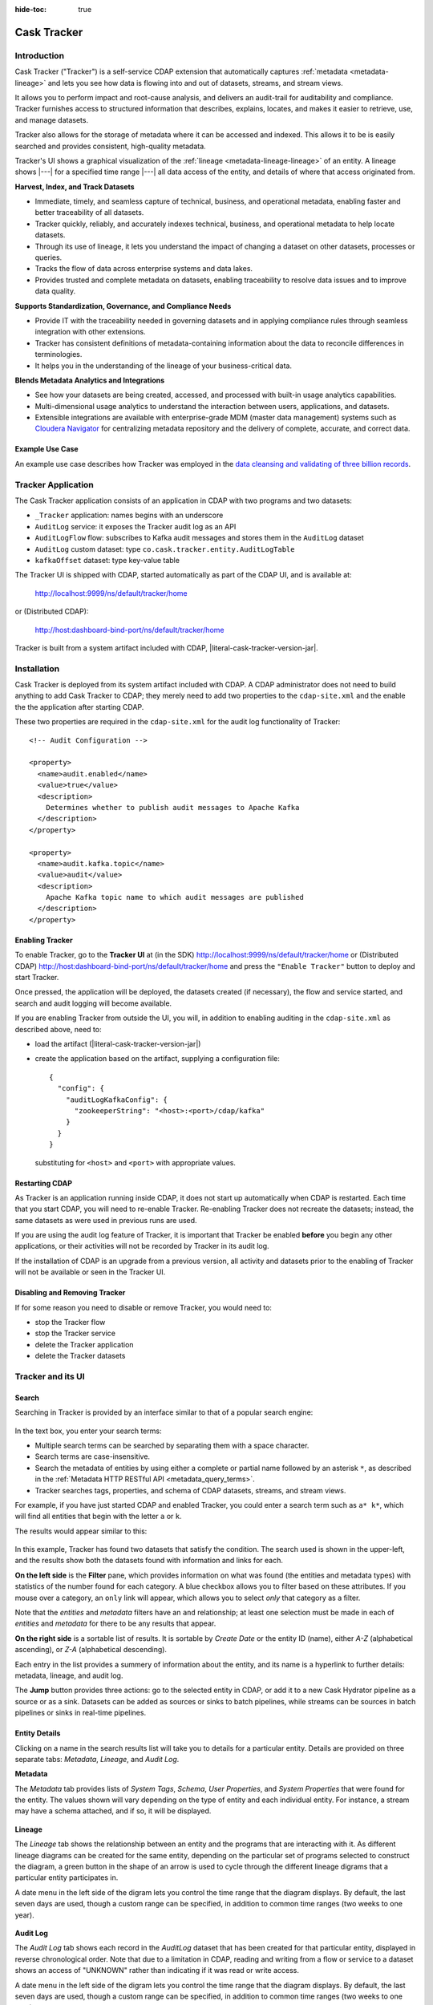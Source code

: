 .. meta::
    :author: Cask Data, Inc.
    :description: Cask Tracker
    :copyright: Copyright © 2016 Cask Data, Inc.

:hide-toc: true

.. _cdap-apps-tracker-index:

============
Cask Tracker
============   

Introduction
============

Cask Tracker ("Tracker") is a self-service CDAP extension that automatically captures
:ref:`metadata <metadata-lineage>` and lets you see how data is flowing into and out 
of datasets, streams, and stream views.

It allows you to perform impact and root-cause analysis, and delivers an audit-trail for
auditability and compliance. Tracker furnishes access to structured information that
describes, explains, locates, and makes it easier to retrieve, use, and manage datasets.

Tracker also allows for the storage of metadata where it can be accessed and indexed. This
allows it to be is easily searched and provides consistent, high-quality metadata.

Tracker's UI shows a graphical visualization of the :ref:`lineage
<metadata-lineage-lineage>` of an entity. A lineage shows |---| for a specified time range
|---| all data access of the entity, and details of where that access originated from.


**Harvest, Index, and Track Datasets**

- Immediate, timely, and seamless capture of technical, business, and operational metadata,
  enabling faster and better traceability of all datasets.

- Tracker quickly, reliably, and accurately indexes technical, business, and operational metadata
  to help locate datasets.

- Through its use of lineage, it lets you understand the impact of changing a dataset on
  other datasets, processes or queries.

- Tracks the flow of data across enterprise systems and data lakes.

- Provides trusted and complete metadata on datasets, enabling traceability to resolve
  data issues and to improve data quality.


**Supports Standardization, Governance, and Compliance Needs**

- Provide IT with the traceability needed in governing datasets and in applying compliance
  rules through seamless integration with other extensions.

- Tracker has consistent definitions of metadata-containing information about the data to reconcile
  differences in terminologies.

- It helps you in the understanding of the lineage of your business-critical data.


**Blends Metadata Analytics and Integrations**

- See how your datasets are being created, accessed, and processed with built-in usage
  analytics capabilities.

- Multi-dimensional usage analytics to understand the interaction between users,
  applications, and datasets.

- Extensible integrations are available with enterprise-grade MDM (master data management)
  systems such as `Cloudera Navigator <https://www.cloudera.com/products/cloudera-navigator.html>`__ 
  for centralizing metadata repository and the delivery of complete, accurate, and correct
  data.


Example Use Case
----------------
An example use case describes how Tracker was employed in the `data cleansing and validating of
three billion records <http://customers.cask.co/rs/882-OYR-915/images/tracker-casestudy1.pdf>`__.


Tracker Application
===================
The Cask Tracker application consists of an application in CDAP with two programs and two datasets:

- ``_Tracker`` application: names begins with an underscore
- ``AuditLog`` service: it exposes the Tracker audit log as an API
- ``AuditLogFlow`` flow: subscribes to Kafka audit messages and stores them in the ``AuditLog``	dataset
- ``AuditLog`` custom dataset: type ``co.cask.tracker.entity.AuditLogTable``
- ``kafkaOffset`` dataset: type key-value table

The Tracker UI is shipped with CDAP, started automatically as part of the CDAP UI, and is available at:

  http://localhost:9999/ns/default/tracker/home
  
or (Distributed CDAP):

  http://host:dashboard-bind-port/ns/default/tracker/home
  

Tracker is built from a system artifact included with CDAP, |literal-cask-tracker-version-jar|.


Installation
============
Cask Tracker is deployed from its system artifact included with CDAP. A CDAP administrator
does not need to build anything to add Cask Tracker to CDAP; they merely need to add two
properties to the ``cdap-site.xml`` and the enable the the application after starting CDAP.

These two properties are required in the ``cdap-site.xml`` for the audit log functionality of Tracker::
  
  <!-- Audit Configuration -->

  <property>
    <name>audit.enabled</name>
    <value>true</value>
    <description>
      Determines whether to publish audit messages to Apache Kafka
    </description>
  </property>

  <property>
    <name>audit.kafka.topic</name>
    <value>audit</value>
    <description>
      Apache Kafka topic name to which audit messages are published
    </description>
  </property>

Enabling Tracker
----------------
To enable Tracker, go to the **Tracker UI** at 
(in the SDK) http://localhost:9999/ns/default/tracker/home or 
(Distributed CDAP) http://host:dashboard-bind-port/ns/default/tracker/home 
and press the ``"Enable Tracker"`` button to deploy and start Tracker.

Once pressed, the application will be deployed, the datasets created (if necessary), the flow and service
started, and search and audit logging will become available.

If you are enabling Tracker from outside the UI, you will, in addition to enabling auditing 
in the ``cdap-site.xml`` as described above, need to:

- load the artifact (|literal-cask-tracker-version-jar|)
  
- create the application based on the artifact, supplying a configuration file::
    
    {
      "config": {
        "auditLogKafkaConfig": {
          "zookeeperString": "<host>:<port>/cdap/kafka"
        }
      }
    }

  substituting for ``<host>`` and ``<port>`` with appropriate values.
  
Restarting CDAP
---------------
As Tracker is an application running inside CDAP, it does not start up automatically when
CDAP is restarted. Each time that you start CDAP, you will need to re-enable Tracker.
Re-enabling Tracker does not recreate the datasets; instead, the same datasets as were
used in previous runs are used.

If you are using the audit log feature of Tracker, it is important that Tracker be enabled
**before** you begin any other applications, or their activities will not be recorded by
Tracker in its audit log.

If the installation of CDAP is an upgrade from a previous version, all activity and
datasets prior to the enabling of Tracker will not be available or seen in the Tracker UI.

Disabling and Removing Tracker
------------------------------
If for some reason you need to disable or remove Tracker, you would need to:

- stop the Tracker flow
- stop the Tracker service
- delete the Tracker application
- delete the Tracker datasets


Tracker and its UI
==================

Search
------
Searching in Tracker is provided by an interface similar to that of a popular search engine:

.. figure:: ../_images/tracker-home-search.png
  :figwidth: 100%
  :width: 800px
  :align: center
  :class: bordered-image

In the text box, you enter your search terms:

- Multiple search terms can be searched by separating them with a space character.
- Search terms are case-insensitive.
- Search the metadata of entities by using either a complete or partial name followed by
  an asterisk ``*``, as described in the :ref:`Metadata HTTP RESTful API
  <metadata_query_terms>`.
- Tracker searches tags, properties, and schema of CDAP datasets, streams, and stream views.

For example, if you have just started CDAP and enabled Tracker, you could enter a search
term such as ``a* k*``, which will find all entities that begin with the letter ``a`` or
``k``.

The results would appear similar to this:

.. figure:: ../_images/tracker-first-search.png
  :figwidth: 100%
  :width: 800px
  :align: center
  :class: bordered-image

In this example, Tracker has found two datasets that satisfy the condition. The search
used is shown in the upper-left, and the results show both the datasets found with
information and links for each.

**On the left side** is the **Filter** pane, which provides information on what was found (the
entities and metadata types) with statistics of the number found for each category. A blue
checkbox allows you to filter based on these attributes. If you mouse over a category, an
``only`` link will appear, which allows you to select *only* that category as a filter.

Note that the *entities* and *metadata* filters have an ``and`` relationship; at least one
selection must be made in each of *entities* and *metadata* for there to be any results
that appear.

**On the right side** is a sortable list of results. It is sortable by *Create Date* or the entity
ID (name), either *A-Z* (alphabetical ascending), or *Z-A* (alphabetical descending).

Each entry in the list provides a summery of information about the entity, and its name is
a hyperlink to further details: metadata, lineage, and audit log.

The **Jump** button provides three actions: go to the selected entity in CDAP, or add it
to a new Cask Hydrator pipeline as a source or as a sink. Datasets can be added as sources or
sinks to batch pipelines, while streams can be sources in batch pipelines or sinks in
real-time pipelines.

Entity Details
--------------
Clicking on a name in the search results list will take you to details for a particular
entity. Details are provided on three separate tabs: *Metadata*, *Lineage*, and *Audit
Log*.

**Metadata**

The *Metadata* tab provides lists of *System Tags*, *Schema*, *User Properties*, and
*System Properties* that were found for the entity. The values shown will vary depending
on the type of entity and each individual entity. For instance, a stream may have a schema
attached, and if so, it will be displayed.

.. figure:: ../_images/tracker-metadata.png
  :figwidth: 100%
  :width: 800px
  :align: center
  :class: bordered-image

**Lineage**

The *Lineage* tab shows the relationship between an entity and the programs that are
interacting with it. As different lineage diagrams can be created for the same entity,
depending on the particular set of programs selected to construct the diagram, a green
button in the shape of an arrow is used to cycle through the different lineage digrams
that a particular entity participates in.

A date menu in the left side of the digram lets you control the time range that the
diagram displays. By default, the last seven days are used, though a custom range can be
specified, in addition to common time ranges (two weeks to one year).

.. figure:: ../_images/tracker-lineage.png
  :figwidth: 100%
  :width: 800px
  :align: center
  :class: bordered-image

**Audit Log**

The *Audit Log* tab shows each record in the *AuditLog* dataset that has been created for
that particular entity, displayed in reverse chronological order. Note that due to a
limitation in CDAP, reading and writing from a flow or service to a dataset shows an
access of "UNKNOWN" rather than indicating if it was read or write access.

A date menu in the left side of the digram lets you control the time range that the
diagram displays. By default, the last seven days are used, though a custom range can be
specified, in addition to common time ranges (two weeks to one year).

.. figure:: ../_images/tracker-audit-log.png
  :figwidth: 100%
  :width: 800px
  :align: center
  :class: bordered-image

Integrations
------------

Tracker allows for an easy integration with `Cloudera Navigator
<https://www.cloudera.com/products/cloudera-navigator.html>`__  by providing a UI to
connecting to a Navigator instance:

.. figure:: ../_images/tracker-integration-configuration.png
  :figwidth: 100%
  :width: 800px
  :align: center
  :class: bordered-image

Details on completing this form are described in CDAP's documentation on
:ref:`Navigator Integration Application <navigator-integration>`.


Tracker HTTP RESTful API
========================

Tracker supports searching of the *AuditLog* dataset through an HTTP RESTful API. To
search for audit log entries for a particular dataset, stream, or stream view, submit an
HTTP GET request::

  GET <base-url>/namespaces/<namespace>/apps/_Tracker/services/AuditLog/methods/auditlog/<entity-type>/<name>
    [?startTime=<time>][&endTime=<time>][&offset=<offset>][&limit=<limit>]

where:

.. list-table::
   :widths: 20 80
   :header-rows: 1

   * - Parameter
     - Description
   * - ``<namespace>``
     - Namespace ID
   * - ``<entity-type>``
     - One of ``dataset``, ``stream``, or ``stream_view``
   * - ``<name>``
     - Name of the ``<entity-type>``
   * - ``<time>`` *(Optional)*
     - Time range defined by start (*startTime*, default ``0``) and end (*endTime*,
       default ``now``) times, where the times are either in milliseconds since the start of
       the Epoch, or a relative time, using ``now`` and times added to it. You can apply
       simple math, using ``now`` for the current time, ``s`` for seconds, ``m`` for
       minutes, ``h`` for hours and ``d`` for days. For example: ``now-5d-12h`` is 5 days
       and 12 hours ago.
   * - ``<offset>`` *(Optional)*
     - The offset to start the results at for paging; default is ``0``.
   * - ``<limit>`` *(Optional)*
     - The maximum number of results to return in the results; default is ``10``.
     
A successful query will return with the results as a field along with a count of the total
results available, plus the offset used for the set of results returned. This is to allow
for pagination through the results.

If there are no results, an empty set of results will be returned (pretty-printed here for
display)::

  {
    "totalResults": 0,
    "results": [],
    "offset": 0
  }


Example::

  curl -w'\n' -X GET 'http://localhost:10000/v3/namespaces/default/apps/_Tracker/services/AuditLog/methods/auditlog/stream/who?limit=1&startTime=now-5d-12h&endTime=now-12h'

Results (reformatted for display)::

  {
    "totalResults": 5,
    "results": [
      {
        "version": 1,
        "time": 1461266805472,
        "entityId": {
          "namespace": "default",
          "stream": "who",
          "entity": "STREAM"
        },
        "user": "unknown",
        "type": "METADATA_CHANGE",
        "payload": {
          "previous": {
            "SYSTEM": {
              "properties": {
                "creation-time": "1461266804916",
                "ttl": "9223372036854775807"
              },
              "tags": [
                "who"
              ]
            }
          },
          "additions": {
            "SYSTEM": {
              "properties": {
                "schema": "{\"type\":\"record\",\"name\":\"stringBody\",\"fields\":[{\"name\":\"body\",\"type\":\"string\"}]}"
              },
              "tags": []
            }
          },
          "deletions": {
            "SYSTEM": {
              "properties": {},
              "tags": []
            }
          }
        }
      },
      
      . . .
      
      {
        "version": 1,
        "time": 1461266805404,
        "entityId": {
          "namespace": "default",
          "stream": "who",
          "entity": "STREAM"
        },
        "user": "unknown",
        "type": "CREATE",
        "payload": {}
      }
    ],
    "offset": 0
  }


.. rubric:: HTTP Responses

.. list-table::
   :widths: 20 80
   :header-rows: 1

   * - Status Codes
     - Description
   * - ``200 OK``
     - Returns the audit log entries requested in the body of the response.
   * - ``400 BAD REQUEST``
     - Returned if the input values are invalid, such as an incorrect date format, negative
       offsets or limits, or an invalid range. The response will include an appropriate error
       message.
   * - ``500 SERVER ERROR``
     - Unknown server error.
